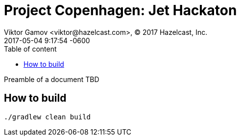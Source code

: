 = Project Copenhagen: Jet Hackaton
Viktor Gamov <viktor@hazelcast.com>, © 2017 Hazelcast, Inc.
2017-05-04
:revdate: 2017-05-04 9:17:54 -0600
:linkattrs:
:ast: &ast;
:y: &#10003;
:n: &#10008;
:y: icon:check-sign[role="green"]
:n: icon:check-minus[role="red"]
:c: icon:file-text-alt[role="blue"]
:toc: auto
:toc-placement: auto
:toc-position: right
:toc-title: Table of content
:toclevels: 3
:idprefix:
:idseparator: -
:sectanchors:
:icons: font
:source-highlighter: highlight.js
:highlightjs-theme: idea
:experimental:

Preamble of a document TBD

toc::[]

== How to  build

----
./gradlew clean build
----

